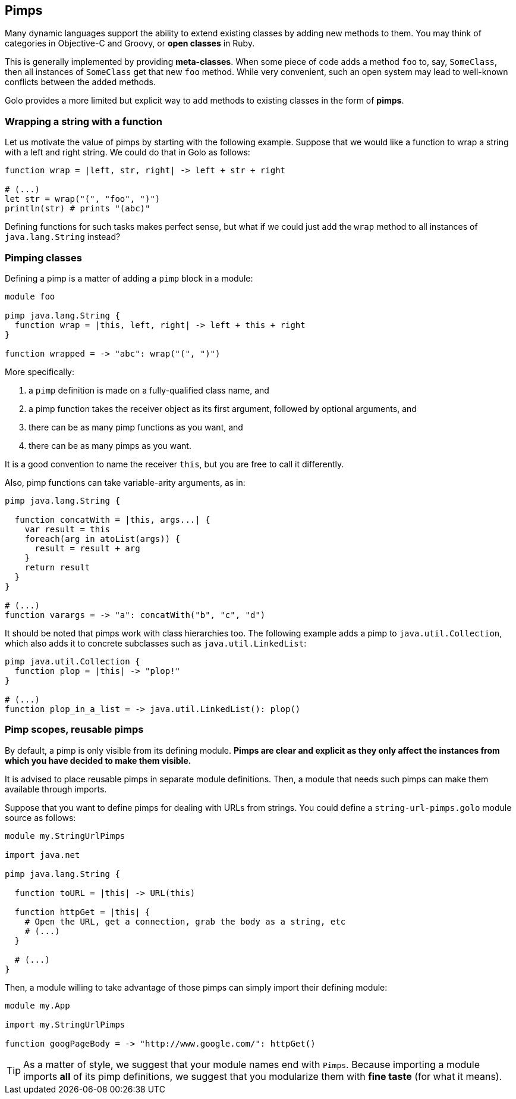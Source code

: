 == Pimps ==

Many dynamic languages support the ability to extend existing classes by adding new methods to them.
You may think of categories in Objective-C and Groovy, or *open classes* in Ruby.

This is generally implemented by providing *meta-classes*. When some piece of code adds a method
`foo` to, say, `SomeClass`, then all instances of `SomeClass` get that new `foo` method. While very
convenient, such an open system may lead to well-known conflicts between the added methods.

Golo provides a more limited but explicit way to add methods to existing classes in the form of
**pimps**.

=== Wrapping a string with a function ===

Let us motivate the value of pimps by starting with the following example. Suppose that we would
like a function to wrap a string with a left and right string. We could do that in Golo as follows:

[source,text]
----
function wrap = |left, str, right| -> left + str + right

# (...)
let str = wrap("(", "foo", ")")
println(str) # prints "(abc)"
----

Defining functions for such tasks makes perfect sense, but what if we could just add the `wrap`
method to all instances of `java.lang.String` instead?

=== Pimping classes ===

Defining a pimp is a matter of adding a `pimp` block in a module:

[source,text]
----
module foo

pimp java.lang.String {
  function wrap = |this, left, right| -> left + this + right
}

function wrapped = -> "abc": wrap("(", ")")
----

More specifically:

1. a `pimp` definition is made on a fully-qualified class name, and
2. a pimp function takes the receiver object as its first argument, followed by optional arguments,
   and
3. there can be as many pimp functions as you want, and
4. there can be as many pimps as you want.

It is a good convention to name the receiver `this`, but you are free to call it differently.

Also, pimp functions can take variable-arity arguments, as in:

[source,text]
----
pimp java.lang.String {

  function concatWith = |this, args...| {
    var result = this
    foreach(arg in atoList(args)) {
      result = result + arg
    }
    return result
  }
}

# (...)
function varargs = -> "a": concatWith("b", "c", "d")
----

It should be noted that pimps work with class hierarchies too. The following example adds a pimp to
`java.util.Collection`, which also adds it to concrete subclasses such as `java.util.LinkedList`:

[source,text]
----
pimp java.util.Collection {
  function plop = |this| -> "plop!"
}

# (...)
function plop_in_a_list = -> java.util.LinkedList(): plop()
----

=== Pimp scopes, reusable pimps ===

By default, a pimp is only visible from its defining module. **Pimps are clear and explicit as they
only affect the instances from which you have decided to make them visible.**

It is advised to place reusable pimps in separate module definitions. Then, a module that needs such
pimps can make them available through imports.

Suppose that you want to define pimps for dealing with URLs from strings. You could define a
`string-url-pimps.golo` module source as follows:

[source,text]
----
module my.StringUrlPimps

import java.net

pimp java.lang.String {

  function toURL = |this| -> URL(this)

  function httpGet = |this| {
    # Open the URL, get a connection, grab the body as a string, etc
    # (...)
  }

  # (...)
}
----

Then, a module willing to take advantage of those pimps can simply import their defining module:

[source,text]
----
module my.App

import my.StringUrlPimps

function googPageBody = -> "http://www.google.com/": httpGet()
----

TIP: As a matter of style, we suggest that your module names end with `Pimps`. Because importing a
module imports **all** of its pimp definitions, we suggest that you modularize them with *fine
taste* (for what it means).

